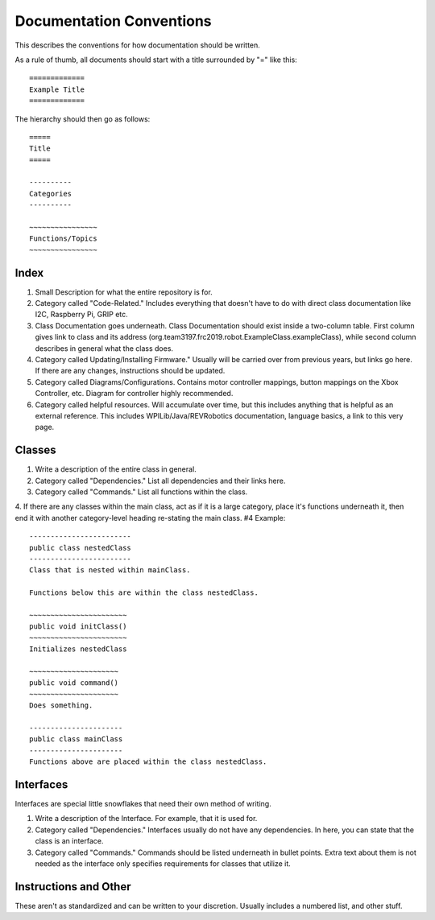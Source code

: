 =========================
Documentation Conventions
=========================
This describes the conventions for how documentation should be written.

As a rule of thumb, all documents should start with a title surrounded by "=" like this::

    =============
    Example Title
    =============

The hierarchy should then go as follows::

    =====
    Title
    =====

    ----------
    Categories
    ----------

    ~~~~~~~~~~~~~~~~
    Functions/Topics
    ~~~~~~~~~~~~~~~~

~~~~~
Index
~~~~~
1. Small Description for what the entire repository is for.
2. Category called "Code-Related." Includes everything that doesn't have to do with direct class documentation like I2C, Raspberry Pi, GRIP etc.
3. Class Documentation goes underneath. Class Documentation should exist inside a two-column table. First column gives link to class and its address (org.team3197.frc2019.robot.ExampleClass.exampleClass), while second column describes in general what the class does. 
4. Category called Updating/Installing Firmware." Usually will be carried over from previous years, but links go here. If there are any changes, instructions should be updated.
5. Category called Diagrams/Configurations. Contains motor controller mappings, button mappings on the Xbox Controller, etc. Diagram for controller highly recommended.
6. Category called helpful resources. Will accumulate over time, but this includes anything that is helpful as an external reference. This includes WPILib/Java/REVRobotics documentation, language basics, a link to this very page.

~~~~~~~
Classes
~~~~~~~
1. Write a description of the entire class in general.
2. Category called "Dependencies." List all dependencies and their links here.
3. Category called "Commands." List all functions within the class.
4. If there are any classes within the main class, act as if it is a large category, place it's functions underneath it, then end it with another category-level heading re-stating the main class.
#4 Example::

    ------------------------
    public class nestedClass
    ------------------------
    Class that is nested within mainClass.

    Functions below this are within the class nestedClass.

    ~~~~~~~~~~~~~~~~~~~~~~~
    public void initClass()
    ~~~~~~~~~~~~~~~~~~~~~~~
    Initializes nestedClass

    ~~~~~~~~~~~~~~~~~~~~~
    public void command()
    ~~~~~~~~~~~~~~~~~~~~~
    Does something.

    ----------------------
    public class mainClass
    ----------------------
    Functions above are placed within the class nestedClass.

~~~~~~~~~~
Interfaces
~~~~~~~~~~
Interfaces are special little snowflakes that need their own method of writing.

1. Write a description of the Interface. For example, that it is used for.
2. Category called "Dependencies." Interfaces usually do not have any dependencies. In here, you can state that the class is an interface.
3. Category called "Commands." Commands should be listed underneath in bullet points. Extra text about them is not needed as the interface only specifies requirements for classes that utilize it.

~~~~~~~~~~~~~~~~~~~~~~
Instructions and Other
~~~~~~~~~~~~~~~~~~~~~~
These aren't as standardized and can be written to your discretion. Usually includes a numbered list, and other stuff.